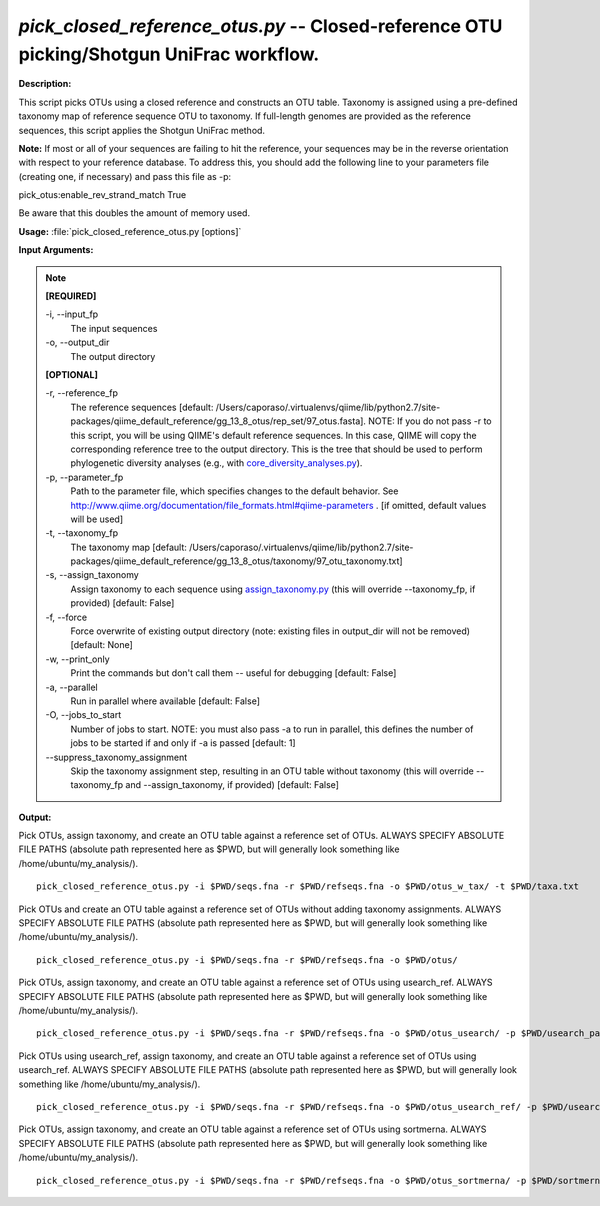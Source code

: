 .. _pick_closed_reference_otus:

.. index:: pick_closed_reference_otus.py

*pick_closed_reference_otus.py* -- Closed-reference OTU picking/Shotgun UniFrac workflow.
^^^^^^^^^^^^^^^^^^^^^^^^^^^^^^^^^^^^^^^^^^^^^^^^^^^^^^^^^^^^^^^^^^^^^^^^^^^^^^^^^^^^^^^^^^^^^^^^^^^^^^^^^^^^^^^^^^^^^^^^^^^^^^^^^^^^^^^^^^^^^^^^^^^^^^^^^^^^^^^^^^^^^^^^^^^^^^^^^^^^^^^^^^^^^^^^^^^^^^^^^^^^^^^^^^^^^^^^^^^^^^^^^^^^^^^^^^^^^^^^^^^^^^^^^^^^^^^^^^^^^^^^^^^^^^^^^^^^^^^^^^^^^

**Description:**


This script picks OTUs using a closed reference and constructs an OTU table.
Taxonomy is assigned using a pre-defined taxonomy map of reference sequence OTU
to taxonomy. If full-length genomes are provided as the reference sequences,
this script applies the Shotgun UniFrac method.

**Note:** If most or all of your sequences are failing to hit the reference,
your sequences may be in the reverse orientation with respect to your reference
database. To address this, you should add the following line to your parameters
file (creating one, if necessary) and pass this file as -p:

pick_otus:enable_rev_strand_match True

Be aware that this doubles the amount of memory used.




**Usage:** :file:`pick_closed_reference_otus.py [options]`

**Input Arguments:**

.. note::

	
	**[REQUIRED]**
		
	-i, `-`-input_fp
		The input sequences
	-o, `-`-output_dir
		The output directory
	
	**[OPTIONAL]**
		
	-r, `-`-reference_fp
		The reference sequences [default: /Users/caporaso/.virtualenvs/qiime/lib/python2.7/site-packages/qiime_default_reference/gg_13_8_otus/rep_set/97_otus.fasta]. NOTE: If you do not pass -r to this script, you will be using QIIME's default reference sequences. In this case, QIIME will copy the corresponding reference tree to the output directory. This is the tree that should be used to perform phylogenetic diversity analyses (e.g., with `core_diversity_analyses.py <./core_diversity_analyses.html>`_).
	-p, `-`-parameter_fp
		Path to the parameter file, which specifies changes to the default behavior. See http://www.qiime.org/documentation/file_formats.html#qiime-parameters . [if omitted, default values will be used]
	-t, `-`-taxonomy_fp
		The taxonomy map [default: /Users/caporaso/.virtualenvs/qiime/lib/python2.7/site-packages/qiime_default_reference/gg_13_8_otus/taxonomy/97_otu_taxonomy.txt]
	-s, `-`-assign_taxonomy
		Assign taxonomy to each sequence using `assign_taxonomy.py <./assign_taxonomy.html>`_ (this will override --taxonomy_fp, if provided) [default: False]
	-f, `-`-force
		Force overwrite of existing output directory (note: existing files in output_dir will not be removed) [default: None]
	-w, `-`-print_only
		Print the commands but don't call them -- useful for debugging [default: False]
	-a, `-`-parallel
		Run in parallel where available [default: False]
	-O, `-`-jobs_to_start
		Number of jobs to start. NOTE: you must also pass -a to run in parallel, this defines the number of jobs to be started if and only if -a is passed [default: 1]
	`-`-suppress_taxonomy_assignment
		Skip the taxonomy assignment step, resulting in an OTU table without taxonomy (this will override --taxonomy_fp and --assign_taxonomy, if provided) [default: False]


**Output:**




Pick OTUs, assign taxonomy, and create an OTU table against a reference set of OTUs. ALWAYS SPECIFY ABSOLUTE FILE PATHS (absolute path represented here as $PWD, but will generally look something like /home/ubuntu/my_analysis/).

::

	pick_closed_reference_otus.py -i $PWD/seqs.fna -r $PWD/refseqs.fna -o $PWD/otus_w_tax/ -t $PWD/taxa.txt

Pick OTUs and create an OTU table against a reference set of OTUs without adding taxonomy assignments. ALWAYS SPECIFY ABSOLUTE FILE PATHS (absolute path represented here as $PWD, but will generally look something like /home/ubuntu/my_analysis/).

::

	pick_closed_reference_otus.py -i $PWD/seqs.fna -r $PWD/refseqs.fna -o $PWD/otus/

Pick OTUs, assign taxonomy, and create an OTU table against a reference set of OTUs using usearch_ref. ALWAYS SPECIFY ABSOLUTE FILE PATHS (absolute path represented here as $PWD, but will generally look something like /home/ubuntu/my_analysis/).

::

	pick_closed_reference_otus.py -i $PWD/seqs.fna -r $PWD/refseqs.fna -o $PWD/otus_usearch/ -p $PWD/usearch_params.txt -t $PWD/taxa.txt

Pick OTUs using usearch_ref, assign taxonomy, and create an OTU table against a reference set of OTUs using usearch_ref. ALWAYS SPECIFY ABSOLUTE FILE PATHS (absolute path represented here as $PWD, but will generally look something like /home/ubuntu/my_analysis/).

::

	pick_closed_reference_otus.py -i $PWD/seqs.fna -r $PWD/refseqs.fna -o $PWD/otus_usearch_ref/ -p $PWD/usearch5.2_params.txt -t $PWD/taxa.txt

Pick OTUs, assign taxonomy, and create an OTU table against a reference set of OTUs using sortmerna. ALWAYS SPECIFY ABSOLUTE FILE PATHS (absolute path represented here as $PWD, but will generally look something like /home/ubuntu/my_analysis/). 

::

	pick_closed_reference_otus.py -i $PWD/seqs.fna -r $PWD/refseqs.fna -o $PWD/otus_sortmerna/ -p $PWD/sortmerna_params.txt -t $PWD/taxa.txt


